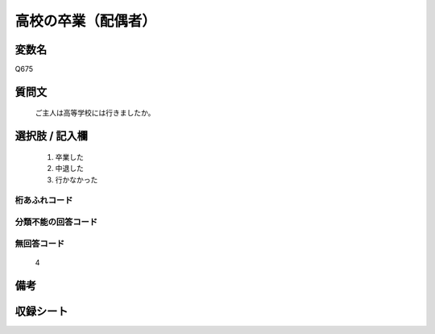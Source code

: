.. title:: Q675
.. rst-class:: item

====================================================================================================
高校の卒業（配偶者）
====================================================================================================

.. rst-class:: varname

変数名
==================

Q675

.. rst-class:: question

質問文
==================


   ご主人は高等学校には行きましたか。



.. rst-class:: answer

選択肢 / 記入欄
======================

  1. 卒業した
  2. 中退した
  3. 行かなかった
  



.. rst-class:: overflow

桁あふれコード
-------------------------------
  


.. rst-class:: not_classified

分類不能の回答コード
-------------------------------------
  


.. rst-class:: not_available

無回答コード
-------------------------------------
  4


.. rst-class:: bikou

備考
==================
 



.. rst-class:: include_sheet

収録シート
=======================================
.. hlist::
   :columns: 3
   
   
   * p1_5
   
   * p2_5
   
   * p3_5
   
   * p4_5
   
   * p5a_5
   
   * p5b_5
   
   * p6_5
   
   * p7_5
   
   * p8_5
   
   * p9_5
   
   * p10_5
   
   * p11ab_5
   
   * p11c_5
   
   * p12_5
   
   * p13_5
   
   * p14_5
   
   * p15_5
   
   * p16abc_5
   
   * p16d_5
   
   * p17_5
   
   * p18_5
   
   * p19_5
   
   * p20_5
   
   * p21abcd_5
   
   * p21e_5
   
   * p22_5
   
   * p23_5
   
   * p24_5
   
   * p25_5
   
   * p26_5
   
   * p27_5
   
   * p28_5
   
   


.. index:: Q675